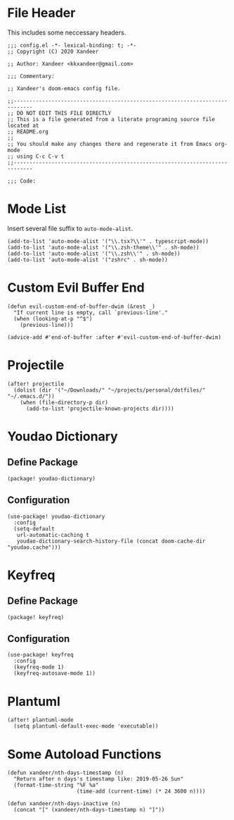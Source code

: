 * File Header

This includes some neccessary headers.

#+BEGIN_SRC elisp
;;; config.el -*- lexical-binding: t; -*-
;; Copyright (C) 2020 Xandeer

;; Author: Xandeer <kkxandeer@gmail.com>

;;; Commentary:

;; Xandeer's doom-emacs config file.
#+END_SRC

#+BEGIN_SRC elisp
;;----------------------------------------------------------------------------
;; DO NOT EDIT THIS FILE DIRECTLY
;; This is a file generated from a literate programing source file located at
;; README.org
;;
;; You should make any changes there and regenerate it from Emacs org-mode
;; using C-c C-v t
;;----------------------------------------------------------------------------

;;; Code:
#+END_SRC

* Mode List

Insert several file suffix to ~auto-mode-alist~.

#+BEGIN_SRC elisp
(add-to-list 'auto-mode-alist '("\\.tsx?\\'" . typescript-mode))
(add-to-list 'auto-mode-alist '("\\.zsh-theme\\'" . sh-mode))
(add-to-list 'auto-mode-alist '("\\.zsh\\'" . sh-mode))
(add-to-list 'auto-mode-alist '("zshrc" . sh-mode))
#+END_SRC

* Custom Evil Buffer End

#+BEGIN_SRC elisp
(defun evil-custom-end-of-buffer-dwim (&rest _)
  "If current line is empty, call `previous-line'."
  (when (looking-at-p "^$")
    (previous-line)))

(advice-add #'end-of-buffer :after #'evil-custom-end-of-buffer-dwim)
#+END_SRC

* Projectile

#+BEGIN_SRC elisp
(after! projectile
  (dolist (dir '("~/Downloads/" "~/projects/personal/dotfiles/" "~/.emacs.d/"))
    (when (file-directory-p dir)
      (add-to-list 'projectile-known-projects dir))))
#+END_SRC

* Youdao Dictionary

** Define Package

#+header: :tangle (concat (file-name-directory (buffer-file-name)) "packages.el")
#+BEGIN_SRC elisp
(package! youdao-dictionary)
#+END_SRC

** Configuration

#+BEGIN_SRC elisp
(use-package! youdao-dictionary
  :config
  (setq-default
   url-automatic-caching t
   youdao-dictionary-search-history-file (concat doom-cache-dir "youdao.cache")))
#+END_SRC

* Keyfreq

** Define Package

#+header: :tangle (concat (file-name-directory (buffer-file-name)) "packages.el")
#+BEGIN_SRC elisp
(package! keyfreq)
#+END_SRC

** Configuration

#+BEGIN_SRC elisp
(use-package! keyfreq
  :config
  (keyfreq-mode 1)
  (keyfreq-autosave-mode 1))
#+END_SRC

* Plantuml

#+BEGIN_SRC elisp
(after! plantuml-mode
  (setq plantuml-default-exec-mode 'executable))
#+END_SRC

* Some Autoload Functions

#+BEGIN_SRC elisp
(defun xandeer/nth-days-timestamp (n)
  "Return after n days's timestamp like: 2019-05-26 Sun"
  (format-time-string "%F %a"
                      (time-add (current-time) (* 24 3600 n))))

(defun xandeer/nth-days-inactive (n)
  (concat "[" (xandeer/nth-days-timestamp n) "]"))
#+END_SRC

